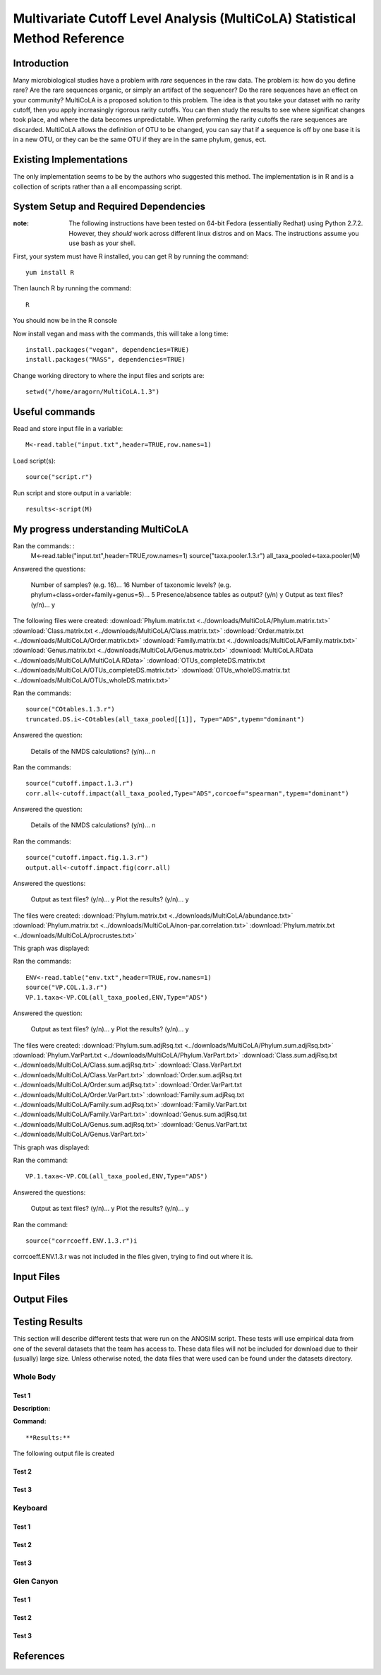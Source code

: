 ===========================================================================
Multivariate Cutoff Level Analysis (MultiCoLA) Statistical Method Reference
===========================================================================

Introduction
------------
Many microbiological studies have a problem with `rare` sequences in the raw data. The problem is: how do you define rare? Are the rare sequences organic, or simply an artifact of the sequencer?  Do the rare sequences have an effect on your community? MultiCoLA is a proposed solution to this problem.  The idea is that you take your dataset with no rarity cutoff, then you apply increasingly rigorous rarity cutoffs.  You can then study the results to see where significat changes took place, and where the data becomes unpredictable. When preforming the rarity cutoffs the rare sequences are discarded. MultiCoLA allows the definition of OTU to be changed, you can say that if a sequence is off by one base it is in a new OTU, or they can be the same OTU if they are in the same phylum, genus, ect.

Existing Implementations
------------------------
The only implementation seems to be by the authors who suggested this method.  The implementation is in R and is a collection of scripts rather than a all encompassing script.


System Setup and Required Dependencies
--------------------------------------

:note: The following instructions have been tested on 64-bit Fedora (essentially Redhat) using Python 2.7.2. However, they `should` work across different linux distros and on Macs. The instructions assume you use bash as your shell.

First, your system must have R installed, you can get R by running the command: ::

	yum install R
	
Then launch R by running the command: ::

	R

You should now be in the R console

Now install vegan and mass with the commands, this will take a long time: ::

	install.packages("vegan", dependencies=TRUE)
	install.packages("MASS", dependencies=TRUE)
	
Change working directory to where the input files and scripts are: ::
	
	setwd("/home/aragorn/MultiCoLA.1.3")
	
Useful commands
---------------
	
Read and store input file in a variable: ::

	M<-read.table("input.txt",header=TRUE,row.names=1)
	
Load script(s): ::

	source("script.r")
	
Run script and store output in a variable: ::

	results<-script(M)
	
	
My progress understanding MultiCoLA
-----------------------------------
Ran the commands: :
	M<-read.table("input.txt",header=TRUE,row.names=1)
	source("taxa.pooler.1.3.r")
	all_taxa_pooled<-taxa.pooler(M)
	
Answered the questions:

	Number of samples? (e.g. 16)... 16
	Number of taxonomic levels? (e.g. phylum+class+order+family+genus=5)... 5
	Presence/absence tables as output? (y/n) y
	Output as text files? (y/n)... y
	
The following files were created:
:download:`Phylum.matrix.txt <../downloads/MultiCoLA/Phylum.matrix.txt>`
:download:`Class.matrix.txt <../downloads/MultiCoLA/Class.matrix.txt>`	
:download:`Order.matrix.txt <../downloads/MultiCoLA/Order.matrix.txt>`
:download:`Family.matrix.txt <../downloads/MultiCoLA/Family.matrix.txt>`
:download:`Genus.matrix.txt <../downloads/MultiCoLA/Genus.matrix.txt>`
:download:`MultiCoLA.RData <../downloads/MultiCoLA/MultiCoLA.RData>`
:download:`OTUs_completeDS.matrix.txt <../downloads/MultiCoLA/OTUs_completeDS.matrix.txt>`
:download:`OTUs_wholeDS.matrix.txt <../downloads/MultiCoLA/OTUs_wholeDS.matrix.txt>`


Ran the commands: ::

	source("COtables.1.3.r")
	truncated.DS.i<-COtables(all_taxa_pooled[[1]], Type="ADS",typem="dominant")
        	
Answered the question:

        Details of the NMDS calculations? (y/n)...      n
	
Ran the commands: ::

        source("cutoff.impact.1.3.r")
        corr.all<-cutoff.impact(all_taxa_pooled,Type="ADS",corcoef="spearman",typem="dominant")

Answered the question:

        Details of the NMDS calculations? (y/n)...      n
        
Ran the commands: ::

        source("cutoff.impact.fig.1.3.r")
        output.all<-cutoff.impact.fig(corr.all)

Answered the questions:

        Output as text files? (y/n)...  y
        Plot the results? (y/n)...      y

The files were created:
:download:`Phylum.matrix.txt <../downloads/MultiCoLA/abundance.txt>`
:download:`Phylum.matrix.txt <../downloads/MultiCoLA/non-par.correlation.txt>`
:download:`Phylum.matrix.txt <../downloads/MultiCoLA/procrustes.txt>`

This graph was displayed:

.. image:: ../images/MultiCoLA/graph.png
      :align: center

Ran the commands: ::

        ENV<-read.table("env.txt",header=TRUE,row.names=1)
        source("VP.COL.1.3.r")
        VP.1.taxa<-VP.COL(all_taxa_pooled,ENV,Type="ADS")

Answered the question:

        Output as text files? (y/n)...  y
        Plot the results? (y/n)...      y
 
The files were created:
:download:`Phylum.sum.adjRsq.txt <../downloads/MultiCoLA/Phylum.sum.adjRsq.txt>`
:download:`Phylum.VarPart.txt <../downloads/MultiCoLA/Phylum.VarPart.txt>`
:download:`Class.sum.adjRsq.txt <../downloads/MultiCoLA/Class.sum.adjRsq.txt>`
:download:`Class.VarPart.txt <../downloads/MultiCoLA/Class.VarPart.txt>`
:download:`Order.sum.adjRsq.txt <../downloads/MultiCoLA/Order.sum.adjRsq.txt>`
:download:`Order.VarPart.txt <../downloads/MultiCoLA/Order.VarPart.txt>`
:download:`Family.sum.adjRsq.txt <../downloads/MultiCoLA/Family.sum.adjRsq.txt>`
:download:`Family.VarPart.txt <../downloads/MultiCoLA/Family.VarPart.txt>`
:download:`Genus.sum.adjRsq.txt <../downloads/MultiCoLA/Genus.sum.adjRsq.txt>`
:download:`Genus.VarPart.txt <../downloads/MultiCoLA/Genus.VarPart.txt>`

This graph was displayed:

.. image:: ../images/MultiCoLA/graph2.png
      :align: center


Ran the command: ::

        VP.1.taxa<-VP.COL(all_taxa_pooled,ENV,Type="ADS")

Answered the questions:

        Output as text files? (y/n)...  y
        Plot the results? (y/n)...      y
 
Ran the command: ::

        source("corrcoeff.ENV.1.3.r")i

corrcoeff.ENV.1.3.r was not included in the files given, trying to find out where it is.

Input Files
-----------


Output Files
------------


Testing Results
---------------
This section will describe different tests that were run on the ANOSIM script.
These tests will use empirical data from one of the several datasets that the
team has access to. These data files will not be included for download due to
their (usually) large size. Unless otherwise noted, the data files that were
used can be found under the datasets directory.

Whole Body
^^^^^^^^^^
Test 1
~~~~~~
**Description:**


**Command:** ::

**Results:**

The following output file is created



Test 2
~~~~~~

Test 3
~~~~~~

Keyboard
^^^^^^^^

Test 1
~~~~~~

Test 2
~~~~~~

Test 3
~~~~~~

Glen Canyon
^^^^^^^^^^^

Test 1
~~~~~~

Test 2
~~~~~~

Test 3
~~~~~~

References
----------
